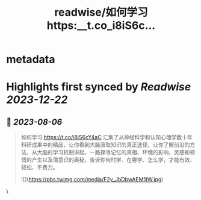 :PROPERTIES:
:title: readwise/如何学习 https:__t.co_i8iS6c...
:END:


* metadata
:PROPERTIES:
:author: [[435hz on Twitter]]
:full-title: "如何学习 https://t.co/i8iS6c..."
:category: [[tweets]]
:url: https://twitter.com/435hz/status/1688029628869591041
:image-url: https://pbs.twimg.com/profile_images/1591818969236717569/q95i8uvS.jpg
:END:

* Highlights first synced by [[Readwise]] [[2023-12-22]]
** 📌 [[2023-08-06]]
#+BEGIN_QUOTE
如何学习
https://t.co/i8iS6cY4aC
汇集了从神经科学和认知心理学数十年科研成果中的精品，让你看到大脑汲取知识的真正途径，让你了解前沿的方法，从大脑的学习机制讲起，一路探寻记忆的真相、环境的影响、灵感和顿悟的产生以及潜意识的奥秘，告诉你何时学、在哪学、怎么学，才能有效、轻松、不费力。 

![](https://pbs.twimg.com/media/F2y_JbDbwAEM1tW.jpg) 
#+END_QUOTE\